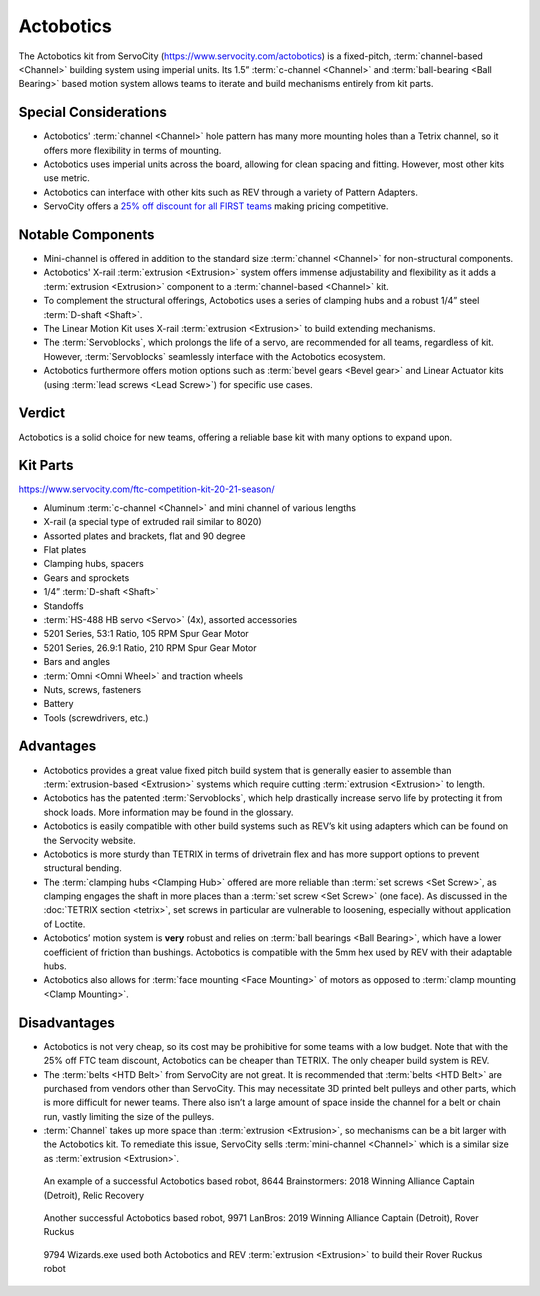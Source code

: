 ==========
Actobotics
==========
The Actobotics kit from ServoCity (https://www.servocity.com/actobotics) is a
fixed-pitch,
:term:`channel-based <Channel>` building system using imperial units.
Its 1.5” :term:`c-channel <Channel>` and :term:`ball-bearing <Ball Bearing>`
based motion system allows teams to iterate and build mechanisms entirely from
kit parts.

Special Considerations
======================

* Actobotics' :term:`channel <Channel>` hole pattern has many more mounting holes than a Tetrix
  channel, so it offers more flexibility in terms of mounting.
* Actobotics uses imperial units across the board,
  allowing for clean spacing and fitting. However, most other kits use metric.
* Actobotics can interface with
  other kits such as REV through a variety of Pattern Adapters.
* ServoCity offers a `25% off discount for all FIRST teams <https://www.servocity.com/first_team_discounts>`_
  making pricing competitive.

Notable Components
==================

* Mini-channel is offered in addition to the standard size
  :term:`channel <Channel>` for non-structural components.
* Actobotics' X-rail :term:`extrusion <Extrusion>` system offers
  immense adjustability and flexibility as it adds a :term:`extrusion
  <Extrusion>` component to a :term:`channel-based <Channel>` kit.
* To complement the structural offerings, Actobotics uses a series of clamping
  hubs and a robust 1/4” steel :term:`D-shaft <Shaft>`.
* The Linear Motion Kit uses X-rail :term:`extrusion <Extrusion>` to
  build extending mechanisms.
* The :term:`Servoblocks`, which prolongs the life of a servo,
  are recommended for all teams, regardless of kit.
  However, :term:`Servoblocks` seamlessly interface with the
  Actobotics ecosystem.
* Actobotics furthermore offers motion options such as
  :term:`bevel gears <Bevel gear>` and Linear
  Actuator kits (using :term:`lead screws <Lead Screw>`) for specific use
  cases.

Verdict
=======
Actobotics is a solid choice for new teams, offering a reliable base kit with
many options to expand upon.

Kit Parts
=========
https://www.servocity.com/ftc-competition-kit-20-21-season/

* Aluminum :term:`c-channel <Channel>` and mini channel of
  various lengths
* X-rail (a special type of extruded rail similar to 8020)
* Assorted plates and brackets, flat and 90 degree
* Flat plates
* Clamping hubs, spacers
* Gears and sprockets
* 1/4” :term:`D-shaft <Shaft>`
* Standoffs
* :term:`HS-488 HB servo <Servo>` (4x), assorted accessories
* 5201 Series, 53:1 Ratio, 105 RPM Spur Gear Motor
* 5201 Series, 26.9:1 Ratio, 210 RPM Spur Gear Motor
* Bars and angles
* :term:`Omni <Omni Wheel>` and traction wheels
* Nuts, screws, fasteners
* Battery
* Tools (screwdrivers, etc.)

Advantages
==========
* Actobotics provides a great value fixed pitch build system that is generally
  easier to assemble than :term:`extrusion-based <Extrusion>` systems which
  require cutting :term:`extrusion <Extrusion>` to length.
* Actobotics has the patented :term:`Servoblocks`,
  which help drastically increase servo life by protecting it from shock loads.
  More information may be found in the glossary.
* Actobotics is easily compatible with other build systems such as REV’s kit
  using adapters which can be found on the Servocity website.
* Actobotics is more sturdy than TETRIX in terms of drivetrain flex and has
  more support options to prevent structural bending.
* The :term:`clamping hubs <Clamping Hub>` offered are more reliable
  than :term:`set screws <Set Screw>`, as clamping engages the shaft in
  more places than a :term:`set screw <Set Screw>` (one face).  As
  discussed in the :doc:`TETRIX section <tetrix>`, set screws in
  particular are vulnerable to loosening, especially without application
  of Loctite.
* Actobotics’ motion system is **very** robust and relies on
  :term:`ball bearings <Ball Bearing>`, which have a lower coefficient of
  friction than bushings.
  Actobotics is compatible with the 5mm hex used by REV with their adaptable
  hubs.
* Actobotics also allows for :term:`face mounting <Face Mounting>` of
  motors as opposed to :term:`clamp mounting <Clamp Mounting>`.

Disadvantages
=============
* Actobotics is not very cheap, so its cost may be prohibitive for some teams
  with a low budget.
  Note that with the 25% off FTC team discount,
  Actobotics can be cheaper than TETRIX.
  The only cheaper build system is REV.
* The :term:`belts <HTD Belt>` from ServoCity are not great.
  It is recommended that :term:`belts <HTD Belt>` are purchased from vendors other
  than ServoCity.
  This may necessitate 3D printed belt pulleys and other parts,
  which is more difficult for newer teams.
  There also isn’t a large amount of space inside the channel for a belt or
  chain run, vastly limiting the size of the pulleys.
* :term:`Channel` takes up more space than :term:`extrusion <Extrusion>`,
  so mechanisms can be a bit larger with the Actobotics kit.
  To remediate this issue,
  ServoCity sells :term:`mini-channel <Channel>` which is a similar size as
  :term:`extrusion <Extrusion>`.

.. figure:: images/actobotics/8644-rr1.jpg
    :alt: 8644 Brainstormers' Relic Recovery robot

    An example of a successful Actobotics based robot, 8644 Brainstormers:
    2018 Winning Alliance Captain (Detroit), Relic Recovery

.. figure:: images/actobotics/9971-rr2.jpg
    :alt: 9971 LanBros' Rover Ruckus robot

    Another successful Actobotics based robot, 9971 LanBros:
    2019 Winning Alliance Captain (Detroit), Rover Ruckus

.. figure:: images/actobotics/9794-rr2.png
    :alt: 9794 Wizards.exe's Rover Ruckus robot

    9794 Wizards.exe used both Actobotics and REV :term:`extrusion <Extrusion>` to build
    their Rover Ruckus robot
